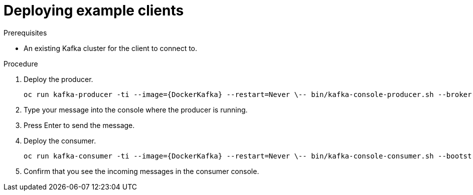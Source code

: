 // Module included in the following assemblies:
//
// getting-started.adoc

[id='deploying-example-clients-{context}']
= Deploying example clients

.Prerequisites
* An existing Kafka cluster for the client to connect to.

.Procedure

. Deploy the producer.
+
[source,subs="+quotes,attributes"]
oc run kafka-producer -ti --image={DockerKafka} --restart=Never \-- bin/kafka-console-producer.sh --broker-list __<cluster-name>__-kafka-bootstrap:9092 --topic _<my-topic>_

. Type your message into the console where the producer is running.

. Press Enter to send the message.

. Deploy the consumer.
+
[source,subs="+quotes,attributes"]
oc run kafka-consumer -ti --image={DockerKafka} --restart=Never \-- bin/kafka-console-consumer.sh --bootstrap-server __<cluster-name>__-kafka-bootstrap:9092 --topic _<my-topic>_ --from-beginning

. Confirm that you see the incoming messages in the consumer console.
